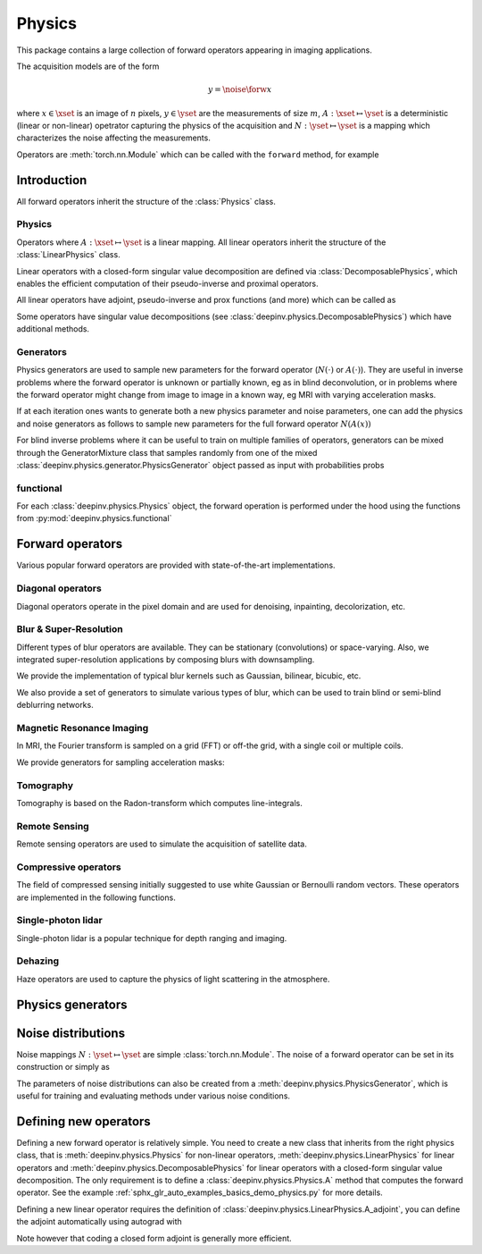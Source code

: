 .. _physics:

Physics
=========

This package contains a large collection of forward operators appearing in imaging applications.

The acquisition models are of the form

.. math::

    y = \noise{\forw{x}}

where :math:`x\in\xset` is an image of :math:`n` pixels, :math:`y\in\yset` are the measurements of size :math:`m`,
:math:`A:\xset\mapsto \yset` is a deterministic (linear or non-linear) opetrator capturing the physics of the acquisition
and :math:`N:\yset\mapsto \yset` is a mapping which characterizes the noise affecting the measurements.

Operators are :meth:`torch.nn.Module` which can be called with the ``forward`` method, for example

.. doctest::

    >>> import torch
    >>> import deepinv as dinv
    >>>
    >>> # load a CS operator with 300 measurements, acting on 28 x 28 grayscale images.
    >>> physics = dinv.physics.CompressedSensing(m=300, img_shape=(1, 28, 28),
    >>>                                          noise_model=dinv.physics.GaussianNoise(sigma=.05))
    >>> x = torch.rand(1, 1, 28, 28) # create a random image
    >>> y = physics(x) # compute noisy measurements


Introduction
------------

All forward operators inherit the structure of the :class:`Physics` class.

Physics
^^^^^^^^^^^

.. autosummary::
   :toctree: stubs
   :template: myclass_template.rst
   :nosignatures:

   deepinv.physics.Physics

Operators where :math:`A:\xset\mapsto \yset` is a linear mapping.
All linear operators inherit the structure of the :class:`LinearPhysics` class.

.. autosummary::
   :toctree: stubs
   :template: myclass_template.rst
   :nosignatures:

   deepinv.physics.LinearPhysics

Linear operators with a closed-form singular value decomposition are defined via :class:`DecomposablePhysics`,
which enables the efficient computation of their pseudo-inverse and proximal operators.

.. autosummary::
   :toctree: stubs
   :template: myclass_template.rst
   :nosignatures:

   deepinv.physics.DecomposablePhysics


All linear operators have adjoint, pseudo-inverse and prox functions (and more) which can be called as

.. doctest::

    >>> import torch
    >>> import deepinv as dinv
    >>>
    >>> # load a CS operator with 300 measurements, acting on 28 x 28 grayscale images.
    >>> physics = dinv.physics.CompressedSensing(m=300, img_shape=(1, 28, 28))
    >>> x = torch.rand(1, 1, 28, 28) # create a random image
    >>> y = physics(x) # compute noisy measurements
    >>> y2 = physics.A(x) # compute the linear operator (no noise)
    >>> x_adj = physics.A_adjoint(y) # compute the adjoint operator
    >>> x_dagger = physics.A_dagger(y) # compute the pseudo-inverse operator
    >>> x_prox = physics.prox_l2(x, y, .1) # compute the prox operator

Some operators have singular value decompositions (see :class:`deepinv.physics.DecomposablePhysics`) which
have additional methods.



Generators
^^^^^^^^^^^
Physics generators are used to sample new parameters for the forward operator (:math:`N(\cdot)` or :math:`A(\cdot)`). They are useful in inverse problems
where the forward operator is unknown or partially known, eg as in blind deconvolution, or in problems where the forward
operator might change from image to image in a known way, eg MRI with varying acceleration masks.

.. autosummary::
   :toctree: stubs
   :template: myclass_template.rst
   :nosignatures:

   deepinv.physics.generator.PhysicsGenerator
   deepinv.physics.generator.MotionBlurGenerator
   deepinv.physics.generator.DiffractionBlurGenerator
   deepinv.physics.generator.AccelerationMaskGenerator
   deepinv.physics.generator.SigmaGenerator

   
.. doctest::

    >>> import torch
    >>> import deepinv as dinv
    >>>
    >>> x = torch.rand((1, 1, 8, 8))
    >>> physics = dinv.physics.Blur(filter=dinv.physics.blur.gaussian_blur(1))
    >>> y = physics(x) # compute with Gaussian blur
    >>> generator = dinv.physics.generator.MotionBlurGenerator((1, 3, 3))
    >>> kernel = generator.step(x.size(0)) # generate a motion blur kernel
    >>> y1 = physics(x, **kernel) # compute with motion blur
    >>> assert not torch.allclose(y, y1)
    >>> y2 = physics(x) # motion kernel is stored in the physics object as default kernel
    >>> assert torch.allclose(y1, y2)


If at each iteration ones wants to generate both a new physics parameter and noise parameters,
one can add the physics and noise generators as follows to sample new parameters for 
the full forward operator :math:`N(A(x))`
    
.. doctest::  

    >>> mask_generator = dinv.physics.generator.SigmaGenerator() \
    >>>    + dinv.physics.generator.AccelerationMaskGenerator((32, 32))
    >>> params = mask_generator.step(4)
    >>> print(params)

    

For blind inverse problems where it can be useful to train on multiple families of operators, generators can be
mixed through the GeneratorMixture class that samples randomly from one of the mixed :class:`deepinv.physics.generator.PhysicsGenerator`
object passed as input with probabilities probs

.. autosummary::
   :toctree: stubs
   :template: myclass_template.rst
   :nosignatures:

   deepinv.physics.generator.GeneratorMixture

.. doctest::

    >>> from deepinv.physics.generator import MotionBlurGenerator, DiffractionBlurGenerator
    >>> g1 = MotionBlurGenerator((1, 1, 3, 3))
    >>> g2 = DiffractionBlurGenerator((1, 1, 3, 3))
    >>> generator = GeneratorMixture([g1, g2], [0.5, 0.5])
    >>> params_dict = generator.step(batch_size=1)
        
    
    
functional
^^^^^^^^^^^
For each :class:`deepinv.physics.Physics` object, the forward operation is performed under the hood 
using the functions from :py:mod:`deepinv.physics.functional`

.. autosummary::
   :toctree: stubs
   :template: myclass_template.rst
   :nosignatures:

   deepinv.physics.functional.conv2d
   deepinv.physics.functional.conv_transpose2d
   deepinv.physics.functional.Radon
   deepinv.physics.functional.IRadon
   deepinv.physics.functional.histogramdd
   deepinv.physics.functional.ThinPlateSpline

.. doctest::

    >>> import torch
    >>> import deepinv as dinv
    
    >>> x = torch.zeros((1, 1, 16, 16)) # Define black image of size 16x16
    >>> x[:, :, 8, 8] = 1 # Define one white pixel in the middle
    >>> filter = torch.ones((1, 1, 3, 3)) / 4
    >>>
    >>> padding = "circular"
    >>> Ax = dinv.physics.functional.conv2d(x, filter, padding)
    >>> print(Ax[:, :, 7:10, 7:10])
    tensor([[[[0.2500, 0.2500, 0.0000],
          [0.2500, 0.2500, 0.0000],
          [0.0000, 0.0000, 0.0000]]]])
    >>>      
    >>> torch.manual_seed(0)
    >>> y = torch.randn_like(Ax)
    >>> z = dinv.physics.functional.conv_transpose2d(y, filter, padding)
    >>> print((Ax * y).sum(dim=(1, 2, 3)) - (x * z).sum(dim=(1, 2, 3)))
    tensor([5.9605e-08])

    

Forward operators
--------------------

Various popular forward operators are provided with state-of-the-art implementations.

Diagonal operators
^^^^^^^^^^^^^^^^^^
Diagonal operators operate in the pixel domain and are used for denoising, inpainting, decolorization, etc.

.. autosummary::
   :toctree: stubs
   :template: myclass_template.rst
   :nosignatures:

   deepinv.physics.Denoising
   deepinv.physics.Inpainting
   deepinv.physics.Decolorize

Blur & Super-Resolution
^^^^^^^^^^^^^^^^^^^^^^^^
Different types of blur operators are available.
They can be stationary (convolutions) or space-varying. Also, we integrated super-resolution applications by composing blurs with downsampling.

.. autosummary::
   :toctree: stubs
   :template: myclass_template.rst
   :nosignatures:

   deepinv.physics.Blur
   deepinv.physics.BlurFFT
   deepinv.physics.SpaceVaryingBlur
   deepinv.physics.Downsampling

We provide the implementation of typical blur kernels such as Gaussian, bilinear, bicubic, etc.

.. autosummary::
   :template: myfunc_template.rst
   :nosignatures:

   deepinv.physics.blur.gaussian_blur
   deepinv.physics.blur.bilinear_filter
   deepinv.physics.blur.bicubic_filter


We also provide a set of generators to simulate various types of blur, which can be used to train blind or semi-blind
deblurring networks.

.. autosummary::
   :toctree: stubs
   :template: myclass_template.rst
   :nosignatures:

   deepinv.physics.generator.PSFGenerator
   deepinv.physics.generator.MotionBlurGenerator
   deepinv.physics.generator.DiffractionBlurGenerator

Magnetic Resonance Imaging
^^^^^^^^^^^^^^^^^^^^^^^^^^^^^^
In MRI, the Fourier transform is sampled on a grid (FFT) or off-the grid, with a single coil or multiple coils.

.. autosummary::
   :toctree: stubs
   :template: myclass_template.rst
   :nosignatures:

   deepinv.physics.MRI


We provide generators for sampling acceleration masks:

.. autosummary::
   :toctree: stubs
   :template: myclass_template.rst
   :nosignatures:

   deepinv.physics.generator.AccelerationMaskGenerator

Tomography 
^^^^^^^^^^

Tomography is based on the Radon-transform which computes line-integrals. 

.. autosummary::
   :toctree: stubs
   :template: myclass_template.rst
   :nosignatures:

   deepinv.physics.Tomography



Remote Sensing
^^^^^^^^^^^^^^^^
Remote sensing operators are used to simulate the acquisition of satellite data.

.. autosummary::
   :toctree: stubs
   :template: myclass_template.rst
   :nosignatures:

   deepinv.physics.Pansharpen


Compressive operators
^^^^^^^^^^^^^^^^^^^^^^^^^^^^

The field of compressed sensing initially suggested to use white Gaussian or Bernoulli random vectors.
These operators are implemented in the following functions.

.. autosummary::
   :toctree: stubs
   :template: myclass_template.rst
   :nosignatures:

   deepinv.physics.CompressedSensing
   deepinv.physics.SinglePixelCamera


Single-photon lidar
^^^^^^^^^^^^^^^^^^^^^^^
Single-photon lidar is a popular technique for depth ranging and imaging.

.. autosummary::
   :toctree: stubs
   :template: myclass_template.rst
   :nosignatures:

   deepinv.physics.SinglePhotonLidar


Dehazing
^^^^^^^^^^^^^
Haze operators are used to capture the physics of light scattering in the atmosphere.

.. autosummary::
   :toctree: stubs
   :template: myclass_template.rst
   :nosignatures:

   deepinv.physics.Haze


Physics generators
--------------------------------



Noise distributions
--------------------------------
Noise mappings :math:`N:\yset\mapsto \yset` are simple :class:`torch.nn.Module`.
The noise of a forward operator can be set in its construction
or simply as

.. doctest::

    >>> import torch
    >>> import deepinv as dinv
    >>> # load a CS operator with 300 measurements, acting on 28 x 28 grayscale images.
    >>> physics = dinv.physics.CompressedSensing(m=300, img_shape=(1, 28, 28))
    >>> physics.noise_model = dinv.physics.GaussianNoise(sigma=.05) # set up the noise


.. autosummary::
   :toctree: stubs
   :template: myclass_template.rst
   :nosignatures:

   deepinv.physics.GaussianNoise
   deepinv.physics.LogPoissonNoise
   deepinv.physics.PoissonNoise
   deepinv.physics.PoissonGaussianNoise
   deepinv.physics.UniformNoise
   deepinv.physics.UniformGaussianNoise


The parameters of noise distributions can also be created from a :meth:`deepinv.physics.PhysicsGenerator`,
which is useful for training and evaluating methods under various noise conditions.

.. autosummary::
   :toctree: stubs
   :template: myclass_template.rst
   :nosignatures:

   deepinv.physics.generator.SigmaGenerator


Defining new operators
--------------------------------

Defining a new forward operator is relatively simple. You need to create a new class that inherits from the right
physics class, that is :meth:`deepinv.physics.Physics` for non-linear operators,
:meth:`deepinv.physics.LinearPhysics` for linear operators and :meth:`deepinv.physics.DecomposablePhysics`
for linear operators with a closed-form singular value decomposition. The only requirement is to define
a :class:`deepinv.physics.Physics.A` method that computes the forward operator. See the
example :ref:`sphx_glr_auto_examples_basics_demo_physics.py` for more details.

Defining a new linear operator requires the definition of :class:`deepinv.physics.LinearPhysics.A_adjoint`,
you can define the adjoint automatically using autograd with

.. autosummary::
   :toctree: stubs
   :template: myclass_template.rst
   :nosignatures:

    deepinv.physics.adjoint_function

Note however that coding a closed form adjoint is generally more efficient.